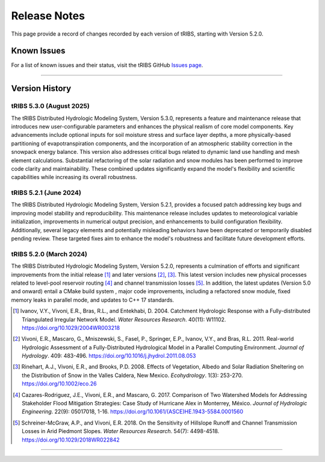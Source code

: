 Release Notes
=====================

This page provide a record of changes recorded by each version of tRIBS, starting with Version 5.2.0.

Known Issues
------------
For a list of known issues and their status, visit the tRIBS GitHub `Issues page <https://github.com/tribshms/tRIBS/issues>`_.

------------------------------------------------------------------------------------------

Version History
---------------

tRIBS 5.3.0 (August 2025)
~~~~~~~~~~~~~~~~~~~~~~~~

The tRIBS Distributed Hydrologic Modeling System, Version 5.3.0, represents a feature and maintenance release that introduces new user-configurable parameters and enhances the physical realism of core model components. Key advancements include optional inputs for soil moisture stress and surface layer depths, a more physically-based partitioning of evapotranspiration components, and the incorporation of an atmospheric stability correction in the snowpack energy balance. This version also addresses critical bugs related to dynamic land use handling and mesh element calculations. Substantial refactoring of the solar radiation and snow modules has been performed to improve code clarity and maintainability. These combined updates significantly expand the model's flexibility and scientific capabilities while increasing its overall robustness.

tRIBS 5.2.1 (June 2024)
~~~~~~~~~~~~~~~~~~~~~~~~

The tRIBS Distributed Hydrologic Modeling System, Version 5.2.1, provides a focused patch addressing key bugs and improving model stability and reproducibility. This maintenance release includes updates to meteorological variable initialization, improvements in numerical output precision, and enhancements to build configuration flexibility. Additionally, several legacy elements and potentially misleading behaviors have been deprecated or temporarily disabled pending review. These targeted fixes aim to enhance the model's robustness and facilitate future development efforts.

tRIBS 5.2.0 (March 2024)
~~~~~~~~~~~~~~~~~~~~~~~~

The tRIBS Distributed Hydrologic Modeling System, Version 5.2.0, represents a culmination of efforts and significant improvements from the initial release [#]_ and later versions [#]_, [#]_. This latest version includes new physical processes related to level-pool reservoir routing [#]_ and channel transmission losses [#]_. In addition, the latest updates (Version 5.0 and onward) entail a CMake build system ,  major code improvements, including a refactored snow module, fixed memory leaks in parallel mode, and updates to C++ 17 standards.

.. [#] Ivanov, V.Y., Vivoni, E.R., Bras, R.L., and Entekhabi, D. 2004. Catchment Hydrologic Response with a Fully-distributed Triangulated Irregular Network Model. *Water Resources Research*. 40(11): W11102. https://doi.org/10.1029/2004WR003218

.. [#] Vivoni, E.R., Mascaro, G., Mniszewski, S., Fasel, P., Springer, E.P., Ivanov, V.Y., and Bras, R.L. 2011. Real-world Hydrologic Assessment of a Fully-Distributed Hydrological Model in a Parallel Computing Environment. *Journal of Hydrology*. 409: 483-496. https://doi.org/10.1016/j.jhydrol.2011.08.053

.. [#] Rinehart, A.J., Vivoni, E.R., and Brooks, P.D. 2008. Effects of Vegetation, Albedo and Solar Radiation Sheltering on the Distribution of Snow in the Valles Caldera, New Mexico. *Ecohydrology*. 1(3): 253-270. https://doi.org/10.1002/eco.26

.. [#] Cazares-Rodriguez, J.E., Vivoni, E.R., and Mascaro, G. 2017. Comparison of Two Watershed Models for Addressing Stakeholder Flood Mitigation Strategies: Case Study of Hurricane Alex in Monterrey, México. *Journal of Hydrologic Engineering*. 22(9): 05017018, 1-16. https://doi.org/10.1061/(ASCE)HE.1943-5584.0001560

.. [#] Schreiner-McGraw, A.P., and Vivoni, E.R. 2018. On the Sensitivity of Hillslope Runoff and Channel Transmission Losses in Arid Piedmont Slopes. *Water Resources Research*. 54(7): 4498-4518. https://doi.org/10.1029/2018WR022842

------------------------------------------------------------------------------------------
